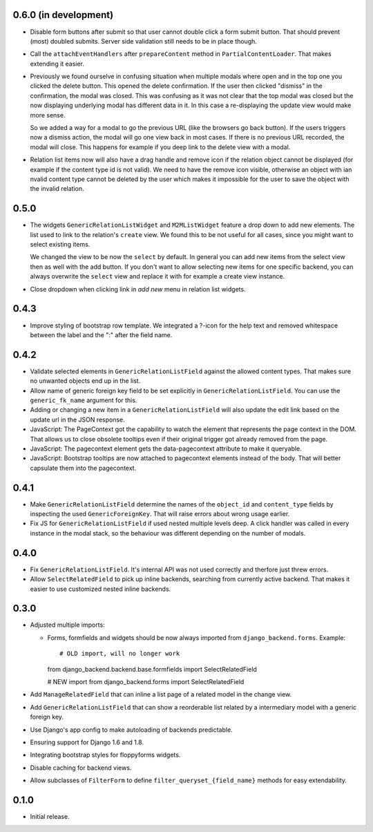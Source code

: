 0.6.0 (in development)
----------------------

- Disable form buttons after submit so that user cannot double click a form
  submit button. That should prevent (most) doubled submits. Server side
  validation still needs to be in place though.
- Call the ``attachEventHandlers`` after ``prepareContent`` method in
  ``PartialContentLoader``. That makes extending it easier.
- Previously we found ourselve in confusing situation when multiple modals
  where open and in the top one you clicked the delete button. This opened the
  delete confirmation. If the user then clicked "dismiss" in the confirmation,
  the modal was closed. This was confusing as it was not clear that the top
  modal was closed but the now displaying underlying modal has different data
  in it. In this case a re-displaying the update view would make more sense.

  So we added a way for a modal to go the previous URL (like the browsers go
  back button). If the users triggers now a dismiss action, the modal will go
  one view back in most cases. If there is no previous URL recorded, the modal
  will close. This happens for example if you deep link to the delete view with
  a modal.
- Relation list items now will also have a drag handle and remove icon if the
  relation object cannot be displayed (for example if the content type id is
  not valid). We need to have the remove icon visible, otherwise an object with
  ian nvalid content type cannot be deleted by the user which makes it
  impossible for the user to save the object with the invalid relation.

0.5.0
-----

- The widgets ``GenericRelationListWidget`` and ``M2MListWidget`` feature a
  drop down to add new elements. The list used to link to the relation's
  ``create`` view. We found this to be not useful for all cases, since you
  might want to select existing items.

  We changed the view to be now the ``select`` by default. In general you can
  add new items from the select view then as well with the add button. If you
  don't want to allow selecting new items for one specific backend, you can
  always overwrite the ``select`` view and replace it with for example a
  create view instance.
- Close dropdown when clicking link in *add new* menu in relation list
  widgets.

0.4.3
-----

- Improve styling of bootstrap row template. We integrated a ?-icon for the
  help text and removed whitespace between the label and the ":" after the
  field name.

0.4.2
-----

- Validate selected elements in ``GenericRelationListField`` against the
  allowed content types. That makes sure no unwanted objects end up in the
  list.
- Allow name of generic foreign key field to be set explicitly in
  ``GenericRelationListField``. You can use the ``generic_fk_name`` argument
  for this.
- Adding or changing a new item in a ``GenericRelationListField`` will also
  update the edit link based on the update url in the JSON response.
- JavaScript: The PageContext got the capability to watch the element that
  represents the page context in the DOM. That allows us to close obsolete
  tooltips even if their original trigger got already removed from the page.
- JavaScript: The pagecontext element gets the data-pagecontext attribute to
  make it queryable.
- JavaScript: Bootstrap tooltips are now attached to pagecontext elements
  instead of the body. That will better capsulate them into the pagecontext.

0.4.1
-----

- Make ``GenericRelationListField`` determine the names of the ``object_id``
  and ``content_type`` fields by inspecting the used ``GenericForeignKey``.
  That will raise errors about wrong usage earlier.

- Fix JS for ``GenericRelationListField`` if used nested multiple levels deep.
  A click handler was called in every instance in the modal stack, so the
  behaviour was different depending on the number of modals.

0.4.0
-----

- Fix ``GenericRelationListField``. It's internal API was not used correctly
  and therfore just threw errors.

- Allow ``SelectRelatedField`` to pick up inline backends, searching from
  currently active backend. That makes it easier to use customized nested
  inline backends.

0.3.0
-----

* Adjusted multiple imports:

  - Forms, formfields and widgets should be now always imported from
    ``django_backend.forms``. Example::

    # OLD import, will no longer work
    from django_backend.backend.base.formfields import SelectRelatedField

    # NEW import
    from django_backend.forms import SelectRelatedField

* Add ``ManageRelatedField`` that can inline a list page of a related model
  in the change view.

* Add ``GenericRelationListField`` that can show a reorderable list related
  by a intermediary model with a generic foreign key.

* Use Django's app config to make autoloading of backends predictable.

* Ensuring support for Django 1.6 and 1.8.

* Integrating bootstrap styles for floppyforms widgets.

* Disable caching for backend views.

* Allow subclasses of ``FilterForm`` to define ``filter_queryset_{field_name}``
  methods for easy extendability.

0.1.0
-----

* Initial release.
